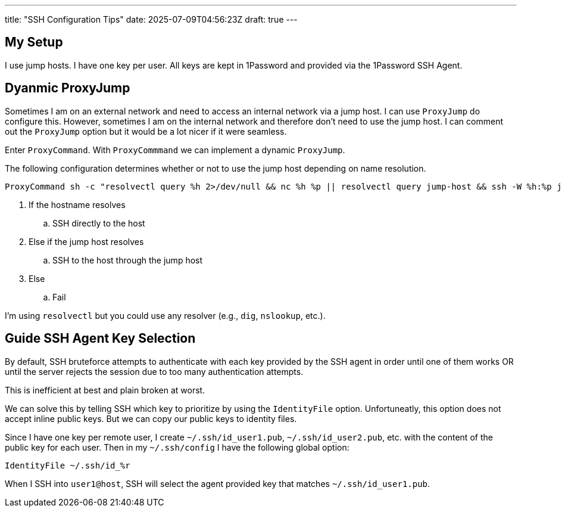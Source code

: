 ---
title: "SSH Configuration Tips"
date: 2025-07-09T04:56:23Z
draft: true
---

== My Setup

I use jump hosts.
I have one key per user.
All keys are kept in 1Password and provided via the 1Password SSH Agent.

== Dyanmic ProxyJump

Sometimes I am on an external network and need to access an internal network via a jump host.
I can use `ProxyJump` do configure this.
However, sometimes I am on the internal network and therefore don't need to use the jump host.
I can comment out the `ProxyJump` option but it would be a lot nicer if it were seamless.

Enter `ProxyCommand`.
With `ProxyCommmand` we can implement a dynamic `ProxyJump`.

The following configuration determines whether or not to use the jump host depending on name resolution.

[source]
----
ProxyCommand sh -c "resolvectl query %h 2>/dev/null && nc %h %p || resolvectl query jump-host && ssh -W %h:%p jump-host "
----

. If the hostname resolves
.. SSH directly to the host
. Else if the jump host resolves
.. SSH to the host through the jump host
. Else
.. Fail

I'm using `resolvectl` but you could use any resolver (e.g., `dig`, `nslookup`, etc.).

== Guide SSH Agent Key Selection

By default, SSH bruteforce attempts to authenticate with each key provided by the SSH agent in order until one of them works OR until the server rejects the session due to too many authentication attempts.

This is inefficient at best and plain broken at worst.

We can solve this by telling SSH which key to prioritize by using the `IdentityFile` option.
Unfortuneatly, this option does not accept inline public keys.
But we can copy our public keys to identity files.

Since I have one key per remote user, I create `~/.ssh/id_user1.pub`, `~/.ssh/id_user2.pub`, etc. with the content of the public key for each user.
Then in my `~/.ssh/config` I have the following global option:

[source]
----
IdentityFile ~/.ssh/id_%r
----

When I SSH into `user1@host`, SSH will select the agent provided key that matches `~/.ssh/id_user1.pub`.


